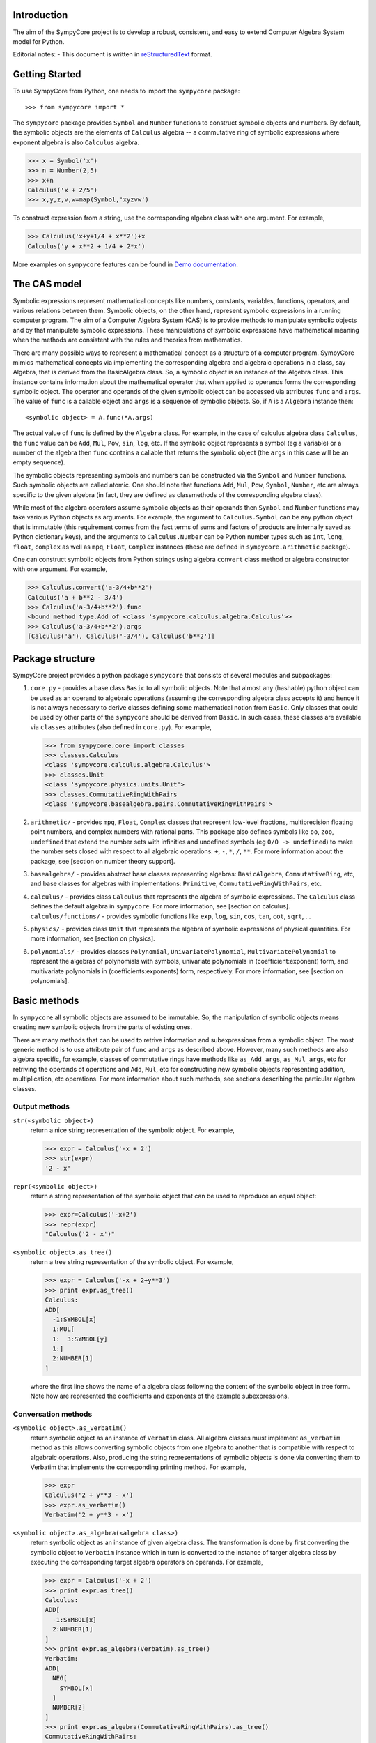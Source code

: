 
Introduction
============

The aim of the SympyCore project is to develop a robust, consistent,
and easy to extend Computer Algebra System model for Python.

Editorial notes:
- This document is written in `reStructuredText <http://docutils.sourceforge.net/rst.html>`_ format.


Getting Started
===============

To use SympyCore from Python, one needs to import the ``sympycore`` package::

>>> from sympycore import *

The ``sympycore`` package provides ``Symbol`` and ``Number`` functions to
construct symbolic objects and numbers. By default, the symbolic
objects are the elements of ``Calculus`` algebra -- a commutative
ring of symbolic expressions where exponent algebra is also ``Calculus``
algebra.

>>> x = Symbol('x')
>>> n = Number(2,5)
>>> x+n
Calculus('x + 2/5')
>>> x,y,z,v,w=map(Symbol,'xyzvw')

To construct expression from a string, use the corresponding algebra
class with one argument. For example,

>>> Calculus('x+y+1/4 + x**2')+x
Calculus('y + x**2 + 1/4 + 2*x')

More examples on ``sympycore`` features can be found in `Demo documentation`__.

__ demo0_1.html


The CAS model
=============

Symbolic expressions represent mathematical concepts like numbers,
constants, variables, functions, operators, and various relations
between them. Symbolic objects, on the other hand, represent symbolic
expressions in a running computer program. The aim of a Computer
Algebra System (CAS) is to provide methods to manipulate symbolic
objects and by that manipulate symbolic expressions. These
manipulations of symbolic expressions have mathematical meaning when
the methods are consistent with the rules and theories from
mathematics.

There are many possible ways to represent a mathematical concept as a
structure of a computer program. SympyCore mimics mathematical
concepts via implementing the corresponding algebra and algebraic
operations in a class, say Algebra, that is derived from the
BasicAlgebra class. So, a symbolic object is an instance of the
Algebra class. This instance contains information about the
mathematical operator that when applied to operands forms the
corresponding symbolic object. The operator and operands of the given
symbolic object can be accessed via atrributes ``func`` and
``args``. The value of ``func`` is a callable object and ``args`` is a
sequence of symbolic objects. So, if ``A`` is a ``Algebra`` instance
then::

  <symbolic object> = A.func(*A.args)

The actual value of ``func`` is defined by the ``Algebra`` class. For
example, in the case of calculus algebra class ``Calculus``, the
``func`` value can be ``Add``, ``Mul``, ``Pow``, ``sin``, ``log``,
etc. If the symbolic object represents a symbol (eg a variable) or a
number of the algebra then ``func`` contains a callable that returns the
symbolic object (the ``args`` in this case will be an empty sequence).

The symbolic objects representing symbols and numbers can be
constructed via the ``Symbol`` and ``Number`` functions. Such symbolic
objects are called atomic.  One should note that functions ``Add``,
``Mul``, ``Pow``, ``Symbol``, ``Number``, etc are always specific to
the given algebra (in fact, they are defined as classmethods of the
corresponding algebra class).

While most of the algebra operators assume symbolic objects as their
operands then ``Symbol`` and ``Number`` functions may take various
Python objects as arguments. For example, the argument to
``Calculus.Symbol`` can be any python object that is immutable (this
requirement comes from the fact terms of sums and factors of products
are internally saved as Python dictionary keys), and the arguments to
``Calculus.Number`` can be Python number types such as ``int``,
``long``, ``float``, ``complex`` as well as ``mpq``,
``Float``, ``Complex`` instances (these are defined in
``sympycore.arithmetic`` package).

One can construct symbolic objects from Python strings using algebra
``convert`` class method or algebra constructor with one argument. For
example,

>>> Calculus.convert('a-3/4+b**2')
Calculus('a + b**2 - 3/4')
>>> Calculus('a-3/4+b**2').func
<bound method type.Add of <class 'sympycore.calculus.algebra.Calculus'>>
>>> Calculus('a-3/4+b**2').args
[Calculus('a'), Calculus('-3/4'), Calculus('b**2')]

Package structure
=================

SympyCore project provides a python package ``sympycore`` that consists of
several modules and subpackages:

1. ``core.py`` - provides a base class ``Basic`` to all symbolic
   objects. Note that almost any (hashable) python object can be used
   as an operand to algebraic operations (assuming the corresponding
   algebra class accepts it) and hence it is not always necessary to
   derive classes defining some mathematical notion from
   ``Basic``. Only classes that could be used by other parts of the
   ``sympycore`` should be derived from ``Basic``. In such cases,
   these classes are available via ``classes`` attributes (also
   defined in ``core.py``). For example,

   >>> from sympycore.core import classes
   >>> classes.Calculus
   <class 'sympycore.calculus.algebra.Calculus'>
   >>> classes.Unit
   <class 'sympycore.physics.units.Unit'>
   >>> classes.CommutativeRingWithPairs
   <class 'sympycore.basealgebra.pairs.CommutativeRingWithPairs'>

#. ``arithmetic/`` - provides ``mpq``, ``Float``,
   ``Complex`` classes that represent low-level fractions,
   multiprecision floating point numbers, and complex numbers with
   rational parts. This package also defines symbols like ``oo``,
   ``zoo``, ``undefined`` that extend the number sets with infinities
   and undefined symbols (eg ``0/0 -> undefined``) to make the number
   sets closed with respect to all algebraic operations: ``+``, ``-``,
   ``*``, ``/``, ``**``. For more information about the package, see
   [section on number theory support].

#. ``basealgebra/`` - provides abstract base classes representing
   algebras: ``BasicAlgebra``, ``CommutativeRing``, etc, and base
   classes for algebras with implementations: ``Primitive``,
   ``CommutativeRingWithPairs``, etc.

#. ``calculus/`` - provides class ``Calculus`` that represents the
   algebra of symbolic expressions. The ``Calculus`` class defines the
   default algebra in ``sympycore``. For more information, see
   [section on calculus].  ``calculus/functions/`` - provides symbolic
   functions like ``exp``, ``log``, ``sin``, ``cos``, ``tan``,
   ``cot``, ``sqrt``, ...

#. ``physics/`` - provides class ``Unit`` that represents the algebra
   of symbolic expressions of physical quantities. For more
   information, see [section on physics].

#. ``polynomials/`` - provides classes ``Polynomial``,
   ``UnivariatePolynomial``, ``MultivariatePolynomial`` to represent
   the algebras of polynomials with symbols, univariate polynomials in
   (coefficient:exponent) form, and multivariate polynomials in
   (coefficients:exponents) form, respectively. For more information,
   see [section on polynomials].


Basic methods
=============

In ``sympycore`` all symbolic objects are assumed to be immutable. So,
the manipulation of symbolic objects means creating new symbolic
objects from the parts of existing ones.

There are many methods that can be used to retrive information and
subexpressions from a symbolic object. The most generic method is to
use attribute pair of ``func`` and ``args`` as described
above. However, many such methods are also algebra specific, for
example, classes of commutative rings have methods like
``as_Add_args``, ``as_Mul_args``, etc for retriving the operands of
operations and ``Add``, ``Mul``, etc for constructing new symbolic
objects representing addition, multiplication, etc operations. For
more information about such methods, see sections describing the
particular algebra classes.


Output methods
--------------

``str(<symbolic object>)``
  return a nice string representation of the symbolic object. For example,

  >>> expr = Calculus('-x + 2')
  >>> str(expr)
  '2 - x'

``repr(<symbolic object>)``
  return a string representation of the symbolic object that can be
  used to reproduce an equal object:

  >>> expr=Calculus('-x+2')
  >>> repr(expr)
  "Calculus('2 - x')"

``<symbolic object>.as_tree()``
  return a tree string representation of the symbolic object. For example,

  >>> expr = Calculus('-x + 2+y**3')
  >>> print expr.as_tree()
  Calculus:
  ADD[
    -1:SYMBOL[x]
    1:MUL[
    1:  3:SYMBOL[y]
    1:]
    2:NUMBER[1]
  ]

  where the first line shows the name of a algebra class following the
  content of the symbolic object in tree form. Note how are
  represented the coefficients and exponents of the example
  subexpressions.

Conversation methods
--------------------

``<symbolic object>.as_verbatim()``
  return symbolic object as an instance of ``Verbatim`` class. All
  algebra classes must implement ``as_verbatim`` method as this allows
  converting symbolic objects from one algebra to another that is
  compatible with respect to algebraic operations. Also, producing the
  string representations of symbolic objects is done via converting
  them to Verbatim that implements the corresponding printing
  method. For example,

  >>> expr
  Calculus('2 + y**3 - x')
  >>> expr.as_verbatim()
  Verbatim('2 + y**3 - x')

``<symbolic object>.as_algebra(<algebra class>)``
  return symbolic object as an instance of given algebra class. The
  transformation is done by first converting the symbolic object to
  ``Verbatim`` instance which in turn is converted to the instance
  of targer algebra class by executing the corresponding target
  algebra operators on operands. For example,

  >>> expr = Calculus('-x + 2')
  >>> print expr.as_tree()
  Calculus:
  ADD[
    -1:SYMBOL[x]
    2:NUMBER[1]
  ]
  >>> print expr.as_algebra(Verbatim).as_tree()
  Verbatim:
  ADD[
    NEG[
      SYMBOL[x]
    ]
    NUMBER[2]
  ]
  >>> print expr.as_algebra(CommutativeRingWithPairs).as_tree()
  CommutativeRingWithPairs:
  ADD[
    -1:SYMBOL[x]
    2:NUMBER[1]
  ]

Substitution of expressions
---------------------------

``<symbolic object>.subs(<sub-expr>, <new-expr>)``
  return a copy of ``<symbolic object>`` with all occurances of
  ``<sub-expr>`` replaced with ``<new-expr>``. For example,

  >>> expr = Calculus('-x + 2+y**3')
  >>> expr
  Calculus('2 + y**3 - x')
  >>> expr.subs('y', '2*z')
  Calculus('2 + 8*z**3 - x')

``<symbolic object>.subs([(<subexpr1>, <newexpr1>), (<subexpr2>, <newexpr2>), ...])``
  is equivalent to ``<symbolic object>.subs(<subexp1>,
  <newexpr1>).subs(<subexpr2>, <newexpr2>).subs``. For example,

  >>> expr
  Calculus('2 + y**3 - x')
  >>> expr.subs([('y', '2*z'),('z', 2)])
  Calculus('66 - x')

Pattern matching
----------------

``<symbolic object>.match(<pattern-expr> [, <wildcard1>, <wildcard2> ...])``
  check if the give symbolic object matches given pattern. Pattern
  expression may contain wild symbols that match arbitrary
  expressions, the ``wildcard`` must be then the corresponding
  symbol. Wild symbols can be matched also conditionally, then the
  ``<wildcard>`` argument must be a tuple ``(<wild-symbol>, <predicate>)``,
  where ``<predicate>`` is a single-argument function returning ``True`` if
  wild symbol matches the expression in argument. If the match is not
  found then the method returns. Otherwise it will return a dictionary
  object such that the following condition holds::

    pattern.subs(expr.match(pattern, ...).items()) == expr

  For example,

  >>> expr = 3*x + 4*y
  >>> pattern = v*x + w*y
  >>> d = expr.match(pattern, v, w)
  >>> print 'v=',d.get(v)
  v= 3
  >>> print 'w=',d.get(w)
  w= 4
  >>> pattern.subs(d.items())==expr
  True

Checking for atomic objects
---------------------------

A symbolic object is atomic if ``<symbolic object>.args == ()``.

``<symbolic object>.symbols``
  is a property that holds a set of all atomic symbols in the given
  symbolic expression.

``<symbolic object>.has(<symbol>)``
  returns ``True`` if the symbolic expression contains ``<symbol>``.

Verbatim algebra
================

Verbatim algebra elements are symbolic expressions that are not
simplified in anyway when performing operatons. For example,

>>> s=Verbatim('s')
>>> s+s
Verbatim('s + s')

Commutative ring
================

In SympyCore a commutative ring is represented by an abstract class
``CommutativeRing``.  The ``CommutativeRing`` class defines support
for addition, substraction, multiplication, division, and
exponentiation operations.

Operations
----------

Classes deriving from ``CommutativeRing`` must define a number of
method pairs ``(Operation, as_Operation_args)`` that satisfy the
following condition::

  cls.Operation(*obj.as_Operation_args()) == obj

Here ``Operation`` can be ``Add``, ``Mul``, ``Terms``, ``Factors``,
``Pow``, ``Log``. For example,

>>> print map(str, (2*x+y).as_Add_args())
['y', '2*x']
>>> print map(str, (2*x+y).as_Mul_args())
['y + 2*x']
>>> print map(str, (2*x+y).as_Pow_args())
['y + 2*x', '1']
>>> print (2*x+y).as_Terms_args()
[(Calculus('y'), 1), (Calculus('x'), 2)]

Expanding
---------

Expanding means applying distributivity law to open parenthesis.

``<symbolic object>.expand()``
  return an expanded expression. For example,

  >>> expr = x*(y+x)**2
  >>> print expr
  x*(x + y)**2
  >>> print expr.expand()
  x**3 + 2*y*x**2 + x*y**2

Differentation
--------------

``<symbolic object>.diff(*symbols)``
  return a derivative of symbolic expression with respect to given
  symbols. The diff methods argument can also be a positive integer
  after some symbol argument. Then the derivative is computed given
  number of times with respect to the last symbol.
  For example,

  >>> print sin(x*y).diff(x)
  y*cos(x*y)
  >>> print sin(x*y).diff(x).diff(y)
  cos(x*y) - x*y*sin(x*y)
  >>> print sin(x*y).diff(x,4)
  sin(x*y)*y**4

Integration
-----------

``<symbolic object>.integrate(<symbol>, integrator=None)``
  return an antiderivative of a symbolic expression with respect to
  ``<symbol>``.
  For example,

  >>> from sympycore import *
  >>> print (x**2 + x*y).integrate(x)
  1/2*y*x**2 + 1/3*x**3

``<symbolic object>.integrate((<symbol>, <a>, <b>)``
  return a defined integral of a symbolic expression with respect to
  ``<symbol>`` over the interval ``[<a>, <b>]``.
  For example,

  >>> from sympycore import *
  >>> print (x**2 + x*y).integrate(x)
  1/2*y*x**2 + 1/3*x**3
  >>> print (x**2 + x*y).integrate((x, 1, 3))
  26/3 + 4*y

Commutative ring implementation
===============================

Commutative ring operations are implemented in the class
``CommutativeRingWithPairs`` (derived from ``CommutativeRing``).

The class ``CommutativeRingWithPairs`` holds two attributes, ``head``
and ``data``. The attribute ``head`` defines the meaning of the
attribute ``data`` content:

1. If ``<obj>.head==SYMBOL`` then ``<obj>.data`` is treated as an element
   of the ring. Usually ``<obj>.data`` is a Python string object but
   in general it can be any hashable Python object.

#. If ``<obj>.head==NUMBER`` then ``<obj>.data`` is treated as a
   number element of the ring, that is, an element that can be
   represented as *one \* n* where *one* is unit element of the ring
   and *n* is a number saved in ``<obj>.data``. Usually ``<obj>.data``
   is a Python ``int``, ``long``, ``float``, ``complex`` object but it
   can be also any other number-like object that supports arithmetic
   operations with Python numbers. An examples are ``Fraction``,
   ``Float``, ``Complex`` classes defined in ``sympycore.arithmetic``
   package.

#. If ``<obj>.head==TERMS`` then ``<obj>.data`` contains a Python
   dictionary holding the pairs ``(<ring element>, <coefficient>)``.
   The values of ``<coefficients>`` can be Python numbers or
   number-like objects or elements of some other ring (for example,
   see ``Unit`` class where the coefficients are ``Calculus``
   instances). For example, if ``<obj>.data`` is ``{x:2, y:1}`` then
   ``<obj>`` represents an expression *y + 2\*x*.

#. If ``<obj>.head==FACTORS`` then ``<obj>.data`` contains a Python
   dictionary holding the pairs ``(<ring element>, <exponent>)``.  The
   values of ``<coefficients>`` can be Python numbers of number-like
   objects or elements of some ring (for exapmle, see ``Calculus``
   class where the exponents can also be ``Calculus`` instances).

#. If ``callable(<obj>.head)`` then ``<obj>`` represents an applied
   function where ``<obj>.head`` contains a callable object that
   performs evaluation and ``<obj>.data`` contains an argument
   instance (for example, an instance of some algebra elements)
   or a Python ``tuple`` containing argument instances.

The constants ``SYMBOL``, ``NUMBER``, ``TERMS``, ``FACTORS`` are defined
in ``sympycore/utils.py``.

For example,

>>> from sympycore.utils import head_to_string
>>> head_to_string[x.head]
'SYMBOL'
>>> x.data
'x'
>>> head_to_string[(x+y).head]
'ADD'
>>> (x+y).data == {x:1,y:1}
True
>>> head_to_string[(x**y).head]
'MUL'
>>> (x**y).data
{Calculus('x'): Calculus('y')}
>>> sin(x).head
<class 'sympycore.calculus.functions.elementary.sin'>
>>> sin(x).data
Calculus('x')


Defining functions for ``CommutativeRingWithPairs``
---------------------------------------------------

The representation of an applied function within the class
``CommutativeRingWithPairs`` can hold any Python callable object that
satisfies the following basic condition: it must return an instance of
a algebra class. The instance may represent an evaluated result of
applying the function to its arguments, or when evaluation is not
possible, then it return ``<algebra class>(<arguments>,
head=<callable>)``.

For example, let us define a customized sinus function:

>>> def mysin(x):
...     if x==0:
...         return x
...     return Calculus(mysin, x)
...
>>> mysin(0)
0
>>> print mysin(x+y)
mysin(x + y)


Calculus
========

The default algebra of symbolic expressions with commutative ring
operations is represented by the ``Calculus`` class (derived from
``CommutativeAlgebraWithPairs``). The ``Calculus`` class can handle
rational numbers represented by the ``Fraction`` class, multi-precision
floating point numbers represented by the ``Float`` class, and
rational complex numbers represented by the ``Complex`` class.

The ``sympycore.calculus.functions`` package defines the following
symbolic functions: ``sqrt``, ``exp``, ``log``, ``sin``, ``cos``,
``tan``, ``cot``. It also provides ``Calculus`` based interfaces to
constants ``E``, ``pi``, and symbols ``I``, ``oo``, ``moo``, ``zoo``,
``undefined``.

Arithemetics
============

The ``sympycore.arithmetic`` package is not an algebra package but it
implements fractions, multi-precision floating point numbers, rational
complex numbers, and `extended numbers`__. In addition, it implements
various algorithms from number theory and provides methods to compute
the values of constants like pi and Eulers number, etc.

__ evaluation_rules.html#extended-numbers

Polynomials
===========

The ``sympycore.polynomials`` package has two different
implementations for polynomials: ``UnivariatePolynomial`` and
``PolynomialRing``.

``UnivariatePolynomial``
------------------------

The ``UnivariatePolynomial`` class stores polynomial coefficients in a
Python tuple. The exponents are implicitly defined as indices of the
list so that the degree of a polynomial is equal to the length of the
list minus 1. ``UnivariatePolynomial`` is most efficient for
manipulating low order and dense polynomials. To specify the variable
symbol of a polynomial, use ``symbol`` keyword argument (default
variable symbol is ``x``).

>>> poly([4,3,2,1])
4 + 3*x + 2*x**2 + x**3
>>> poly([4,3,2,1]).degree
3
>>> poly([4,3,2,1],symbol='y')
4 + 3*y + 2*y**2 + y**3

Coefficients can be arbitrary symbolic expressions:

>>> poly([2,y+1,y+z])
2 + ((1 + y))*x + ((y + z))*x**2


``PolynomialRing``
------------------

The ``PolynomialRing`` based classes store polynomial exponenets and
coefficients information in a Python dictionary object where keys are
exponenents (in univariate case Python integers, in multivariate case
``AdditiveTuple`` instances) and values are coefficients.
``PolynomialRing`` is most efficient for manipulating sparse
polynomials.  The coefficients belong to specified ring (default ring
is ``Calculus``).

The ``PolynomialRing`` class (derived from ``CommutativeRing``) is
a base class to various polynomial rings with different coefficent
rings and different number of variables. To create a class
representing a polynomial element with variables ``(X, Y, ..)`` and
with ``<ring>`` coefficients, use one of the following constructions::

  PolynomialRing[(X, Y, ..), <ring>]
  PolynomialRing[<int>, <ring>]

where nonnegative ``<int>`` specifies the number of variables (default
symbols are then ``X0``, ``X1``, etc). The ``<ring>`` argument can be
omitted, then ``Calculus`` is used as a default ring.  Variables can
be arbitrary symbolic expressions.

For example,

>>> polyXY = PolynomialRing[('X', 'Y'), Calculus]
>>> polyXY
<class 'sympycore.polynomials.algebra.PolynomialRing[(X, Y), Calculus]'>

To create a polynomial with given exponents and coefficients pairs,
the ``PolynomialRing`` constructor accepts dictinary objects
containing the corresponding pairs:

>>> polyXY.convert({(0,0):4, (2,1):3, (0,3):2})
PolynomialRing[(X, Y), Calculus]('3*X**2*Y + 2*Y**3 + 4')

Univariate polynomials can also be constructed from a list in the same
way as ``UnivariatePolynomial`` instances were constructed above:

>>> PolynomialRing[1].convert([4,3,2,1])
PolynomialRing[X0, Calculus]('X0**3 + 2*X0**2 + 3*X0 + 4')


Matrices
========

The ``sympycore.matrices`` package defines ``MatrixRing`` that is base
class to matrix algebras. Matrix algebras are represented as classes
(derived from ``MatrixRing``) parametrized with matrix shape and
element ring (default ring is ``Calculus``). To create a matrix
ring, use the following constructs::

  MatrixRing[<shape>, <ring>]
  SquareMatrix[<size>, <ring>]
  PermutationMatrix[<size>]

where ``<ring>`` can be omitted, then ``Calculus`` is used as a
default element ring.

For example,

>>> m=MatrixRing[3,4]({})
>>> print m
 0  0  0  0
 0  0  0  0
 0  0  0  0
>>> m[1,2] = 3
>>> m[2,3] = 4
>>> print m
 0  0  0  0
 0  0  3  0
 0  0  0  4

The content of the matrix is stored as a dictionary containing
pairs ``(<rowindex>,<column-index>): <non-zero element>``.

Matrix instances can be constructed from Python dictionary or from a
Python list:

>>> print MatrixRing[2,2]({(0,0):1,(0,1):2,(1,1):3})
 1  2
 0  3
>>> print MatrixRing[2,2]([[1,2],[3,4]])
 1  2
 3  4

Permutation matrices can be constructed from a sequence of
integers:

>>> print PermutationMatrix([1,0,2])
 0  1  0
 1  0  0
 0  0  1

Use ``random()`` classmethod to construct matrices with random
content:

>>> print SquareMatrix[2].random()         #doctest: +SKIP
 -1  3
  3  0
>>> print SquareMatrix[2].random((10,20))  #doctest: +SKIP
 15  10
 13  15


Canonical forms and suppressed evaluation
=========================================

See also `Automatic evaluation rules of symbolic expressions`__.

__ evaluation_rules.html

The ``Calculus`` algebra automatically applies some transformations to
expressions. The purpose of these transformations is to permit quick
recognition of mathematically equivalent expressions.
Sums and products of numbers are always evaluated, and
multiples/powers of identical subexpressions are automatically
collected together.  Rational factors are also automatically
distributed over sums. For example, the following transformations
are performed automatically::

    2*3 -> 6

    x+x -> 2*x

    x*x -> x**2

    2*(x+y) -> 2*x + 2*y

An expression to which default transformations have been applied is
said to be in canonical or normalized form. The enforcement of
canonical forms is important for performance reasons as it ensures that,
in many important basic cases, expressions that are mathematically
equivalent will be recognized directly as equal no matter in what
form they were entered, without the need to apply additional
transformations. The default transformations described above
ensure that for example the following expressions cancel completely::

    2*3 - 6 -> 0

    x+x - (2*x) -> 0

    x*x - x**2 -> 0

    2*(x-y) + 2*(y-x) -> 0

Ideally we would like the canonical form to be the simplest
expression possible, e.g.::

    cos(x)**2 + sin(x)**2 -> 1

Automatically generating the simplest possible form is not always
possible, as some expressions have multiple valid representations that
may each be useful in different contexts. E.g.: ``cos(2*x)`` and
``cos(x)**2 - sin(x)**2``. In general, detecting whether two expressions are
equal is not even algorithmically decidable, and even when it is
possible, the required simplifications can be extremely computationally
expensive (and unpredictably so).

Default transformations are limited to performing operations cases that
are fast and have predictable behavior. To perform more expensive
simplifications, one should explicitly invoke ``simplify()`` or, depending on
the desired form, special-purpose rewriting functions like ``collect()``,
``apart()``, etc (note: these are not yet implemented in SympyCore).

It can sometimes be useful to bypass automatic transformations, for
example to keep the expression ``2*(x+y)`` in factored form. The most
general way to achieve this is to use the ``Verbatim`` class
(which performs no simplifications whatsoever) instead of ``Calculus``.

    >>> Verbatim('2*(x+pi)')
    Verbatim('2*(x + pi)')

You can also construct non-canonical ``Calculus`` instances by manually
passing data to the ``Calculus`` constructor. For example:

    >>> p = Calculus(utils.TERMS, {(pi+x):2})
    >>> print p
    2*(pi + x)

It is important to note that some ``Calculus`` functions assume the input to
be in canonical form. Although they should never break (i.e. generate
invalid results) when given noncanonical input, they may fail to simplify
results. For example, ``sin`` assumes its argument to be flattened such that
if it contains an integer multiple of pi that can be eliminated, this term
will be available at the top of the expression. Thus:

    >>> sin(2*(pi+x))  # sin(2*pi + 2*x)
    Calculus('sin(2*x)')
    >>> sin(p)
    Calculus('sin(2*(pi + x))')

To canonize an expression, either use the function XXX or convert it to
``Verbatim`` and then back to ``Calculus``.

    >>> Calculus(Verbatim(p))
    Calculus('2*pi + 2*x')
